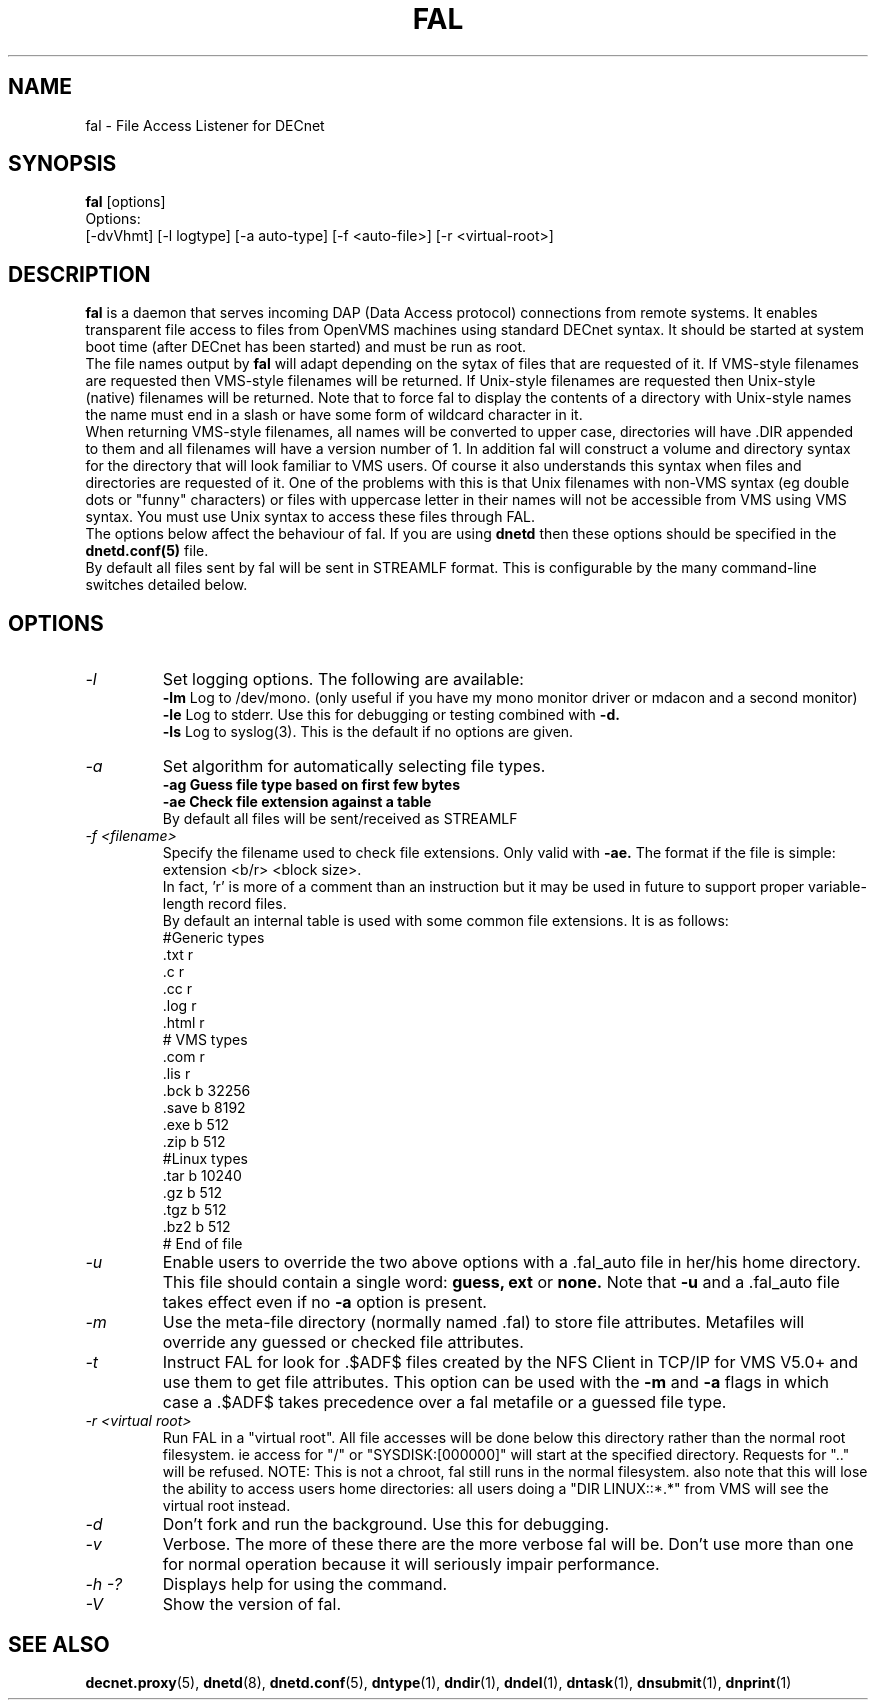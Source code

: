 .TH FAL 8 "May 6 1999" "DECnet utilities"

.SH NAME
fal \- File Access Listener for DECnet
.SH SYNOPSIS
.B fal
[options]
.br
Options:
.br
[\-dvVhmt] [\-l logtype] [\-a auto-type] [\-f <auto-file>] [\-r <virtual-root>]
.SH DESCRIPTION
.PP
.B fal
is a daemon that serves incoming DAP (Data Access protocol) connections from
remote systems. It enables transparent file access to files from OpenVMS
machines using standard DECnet syntax.
It should be started at system boot time (after DECnet has been started) and
must be run as root.
.br
The file names output by
.B fal
will adapt depending on the sytax of files that are requested
of it. If VMS-style filenames are requested then VMS-style filenames will
be returned. If Unix-style filenames are requested then Unix-style (native)
filenames will be returned. Note that to force fal to display the contents of
a directory with Unix-style names the name must end in a slash or have some
form of wildcard character in it.
.br
When returning VMS-style filenames, all names will be converted to upper case,
directories will have .DIR appended to them and all filenames will have a
version number of 1.
In addition fal will construct a volume and directory syntax for the directory
that will look familiar to VMS users. Of course it also understands this
syntax when files and directories are requested of it. One of the problems with
this is that Unix filenames with non-VMS syntax (eg double dots or "funny"
characters) or files with uppercase letter in their names will not be accessible
from VMS using VMS syntax. You must use Unix syntax to access these files through
FAL.
.br
The options below affect the behaviour of fal. If you are using
.B dnetd
then these options should be specified in the
.B dnetd.conf(5)
file.
.br
By default all files sent by fal will be sent in STREAMLF format. This is
configurable by the many command-line switches detailed below.

.SH OPTIONS
.TP
.I "\-l"
Set logging options. The following are available:
.br
.B -lm
Log to /dev/mono. (only useful if you have my mono monitor driver or mdacon
and a second monitor)
.br
.B -le
Log to stderr. Use this for debugging or testing combined with
.B -d.
.br
.B -ls
Log to syslog(3). This is the default if no options are given.
.TP
.I "\-a"
Set algorithm for automatically selecting file types.
.br
.B -ag Guess file type based on first few bytes
.br
.B -ae Check file extension against a table
.br
By default all files will be sent/received as STREAMLF
.TP
.I "\-f <filename>"
Specify the filename used to check file extensions. Only valid with
.B -ae.
The format if the file is simple:
.br
extension  <b/r> <block size>.
.br
In fact, 'r' is more of a comment than an instruction but it may be
used in future to support proper variable-length record files.
.br
By default an internal table is used with some common file extensions. It is
as follows:
.br
.nf
 #Generic types
 .txt  r
 .c    r
 .cc   r
 .log  r
 .html r
 # VMS types
 .com  r
 .lis  r
 .bck  b 32256
 .save b 8192
 .exe  b 512
 .zip  b 512
 #Linux types
 .tar  b 10240
 .gz   b 512
 .tgz  b 512
 .bz2  b 512
 # End of file
.fi

.TP
.I "\-u"
Enable users to override the two above options with a .fal_auto file in her/his
home directory. This file should contain a single word:
.B guess, ext
or
.B none.
Note that
.B -u
and a .fal_auto file takes effect even if no
.B -a
option is present.
.TP
.I "\-m"
Use the meta-file directory (normally named .fal) to store file attributes. Metafiles
will override any guessed or checked file attributes.
.TP
.I "\-t"
Instruct FAL for look for .$ADF$ files created by the NFS Client in TCP/IP
for VMS V5.0+ and use them to get file attributes. This option can be used
with the
.B -m
and
.B -a
flags in which case a .$ADF$ takes precedence over a fal metafile or a guessed
file type.
.TP 
.I "\-r <virtual root>"
Run FAL in a "virtual root". All file accesses will be done below this directory
rather than the normal root filesystem. ie access for "/" or "SYSDISK:[000000]"
will start at the specified directory. Requests for ".." will be refused.
NOTE: This is not a chroot, fal still runs in the normal filesystem. also note
that this will lose the ability to access users home directories: all users doing
a "DIR LINUX::*.*" from VMS will see the virtual root instead.
.TP
.I "\-d"
Don't fork and run the background. Use this for debugging.
.TP
.I "\-v"
Verbose. The more of these there are the more verbose fal will be. Don't use
more than one for normal operation because it will seriously impair
performance.
.TP
.I \-h \-?
Displays help for using the command.
.TP
.I \-V
Show the version of fal.


.SH SEE ALSO
.BR decnet.proxy "(5), " dnetd "(8), " dnetd.conf "(5), " dntype "(1), " dndir "(1), " dndel "(1), " dntask "(1), " dnsubmit "(1), " dnprint "(1)"

